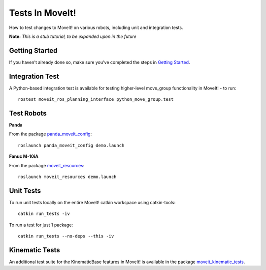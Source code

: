 Tests In MoveIt!
========================
How to test changes to MoveIt! on various robots, including unit and integration tests.

**Note:** *This is a stub tutorial, to be expanded upon in the future*

Getting Started
---------------
If you haven't already done so, make sure you've completed the steps in `Getting Started <../getting_started/getting_started.html>`_.

Integration Test
----------------

A Python-based integration test is available for testing higher-level move_group functionality in MoveIt! - to run: ::

 rostest moveit_ros_planning_interface python_move_group.test

Test Robots
-----------

**Panda**

From the package `panda_moveit_config <https://github.com/PickNikRobotics/panda_moveit_config>`_: ::

  roslaunch panda_moveit_config demo.launch

**Fanuc M-10iA**

From the package `moveit_resources <https://github.com/ros-planning/moveit_resources>`_: ::

  roslaunch moveit_resources demo.launch

Unit Tests
----------

To run unit tests locally on the entire MoveIt! catkin workspace using catkin-tools: ::

  catkin run_tests -iv

To run a test for just 1 package::

  catkin run_tests --no-deps --this -iv

Kinematic Tests
---------------

An additional test suite for the KinematicBase features in MoveIt! is available in the package `moveit_kinematic_tests <https://github.com/ros-planning/moveit_kinematics_tests>`_.
